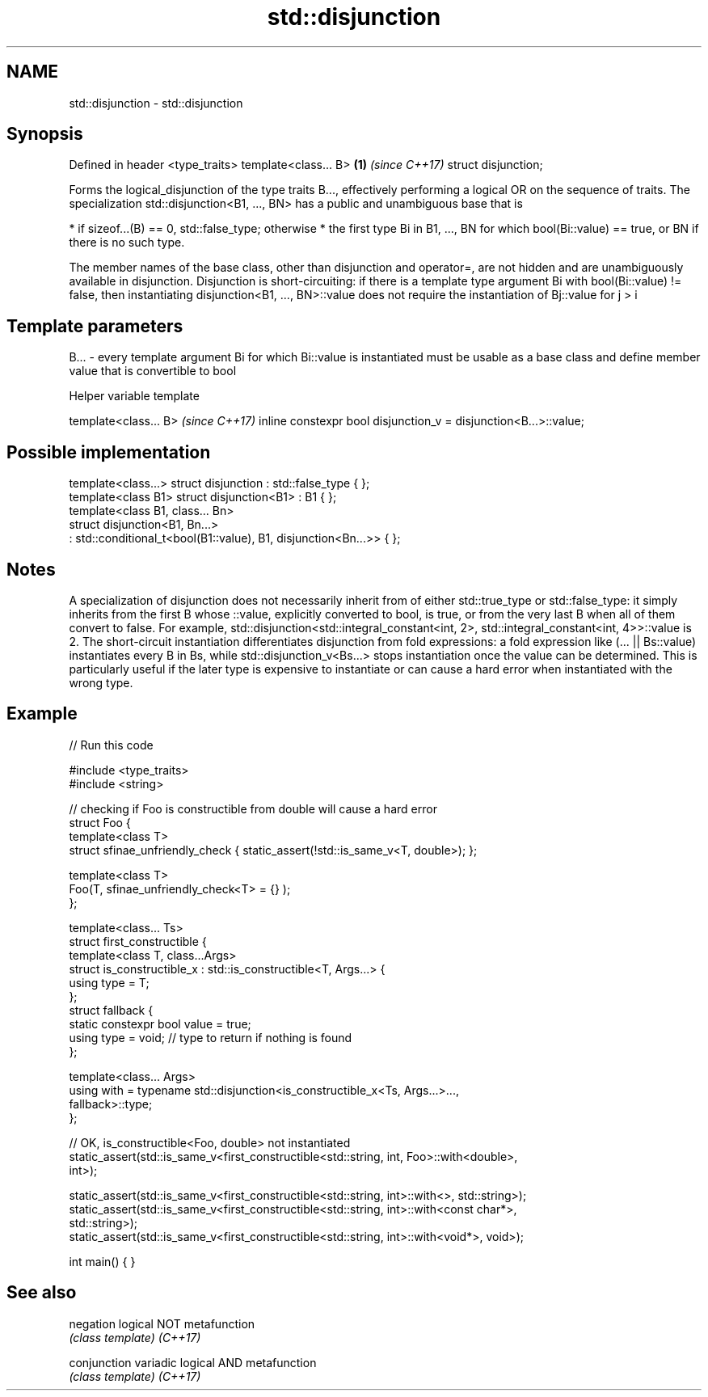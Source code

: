 .TH std::disjunction 3 "2020.03.24" "http://cppreference.com" "C++ Standard Libary"
.SH NAME
std::disjunction \- std::disjunction

.SH Synopsis

Defined in header <type_traits>
template<class... B>            \fB(1)\fP \fI(since C++17)\fP
struct disjunction;

Forms the logical_disjunction of the type traits B..., effectively performing a logical OR on the sequence of traits.
The specialization std::disjunction<B1, ..., BN> has a public and unambiguous base that is

* if sizeof...(B) == 0, std::false_type; otherwise
* the first type Bi in B1, ..., BN for which bool(Bi::value) == true, or BN if there is no such type.

The member names of the base class, other than disjunction and operator=, are not hidden and are unambiguously available in disjunction.
Disjunction is short-circuiting: if there is a template type argument Bi with bool(Bi::value) != false, then instantiating disjunction<B1, ..., BN>::value does not require the instantiation of Bj::value for j > i

.SH Template parameters


B... - every template argument Bi for which Bi::value is instantiated must be usable as a base class and define member value that is convertible to bool


Helper variable template


template<class... B>                                             \fI(since C++17)\fP
inline constexpr bool disjunction_v = disjunction<B...>::value;


.SH Possible implementation



  template<class...> struct disjunction : std::false_type { };
  template<class B1> struct disjunction<B1> : B1 { };
  template<class B1, class... Bn>
  struct disjunction<B1, Bn...>
      : std::conditional_t<bool(B1::value), B1, disjunction<Bn...>>  { };



.SH Notes

A specialization of disjunction does not necessarily inherit from of either std::true_type or std::false_type: it simply inherits from the first B whose ::value, explicitly converted to bool, is true, or from the very last B when all of them convert to false. For example, std::disjunction<std::integral_constant<int, 2>, std::integral_constant<int, 4>>::value is 2.
The short-circuit instantiation differentiates disjunction from fold expressions: a fold expression like (... || Bs::value) instantiates every B in Bs, while std::disjunction_v<Bs...> stops instantiation once the value can be determined. This is particularly useful if the later type is expensive to instantiate or can cause a hard error when instantiated with the wrong type.

.SH Example


// Run this code

  #include <type_traits>
  #include <string>

  // checking if Foo is constructible from double will cause a hard error
  struct Foo {
      template<class T>
      struct sfinae_unfriendly_check { static_assert(!std::is_same_v<T, double>); };

      template<class T>
      Foo(T, sfinae_unfriendly_check<T> = {} );
  };

  template<class... Ts>
  struct first_constructible {
      template<class T, class...Args>
      struct is_constructible_x : std::is_constructible<T, Args...> {
          using type = T;
      };
      struct fallback {
          static constexpr bool value = true;
          using type = void; // type to return if nothing is found
      };

      template<class... Args>
      using with = typename std::disjunction<is_constructible_x<Ts, Args...>...,
                                             fallback>::type;
  };

  // OK, is_constructible<Foo, double> not instantiated
  static_assert(std::is_same_v<first_constructible<std::string, int, Foo>::with<double>,
                               int>);

  static_assert(std::is_same_v<first_constructible<std::string, int>::with<>, std::string>);
  static_assert(std::is_same_v<first_constructible<std::string, int>::with<const char*>,
                               std::string>);
  static_assert(std::is_same_v<first_constructible<std::string, int>::with<void*>, void>);

  int main() { }



.SH See also



negation    logical NOT metafunction
            \fI(class template)\fP
\fI(C++17)\fP

conjunction variadic logical AND metafunction
            \fI(class template)\fP
\fI(C++17)\fP




